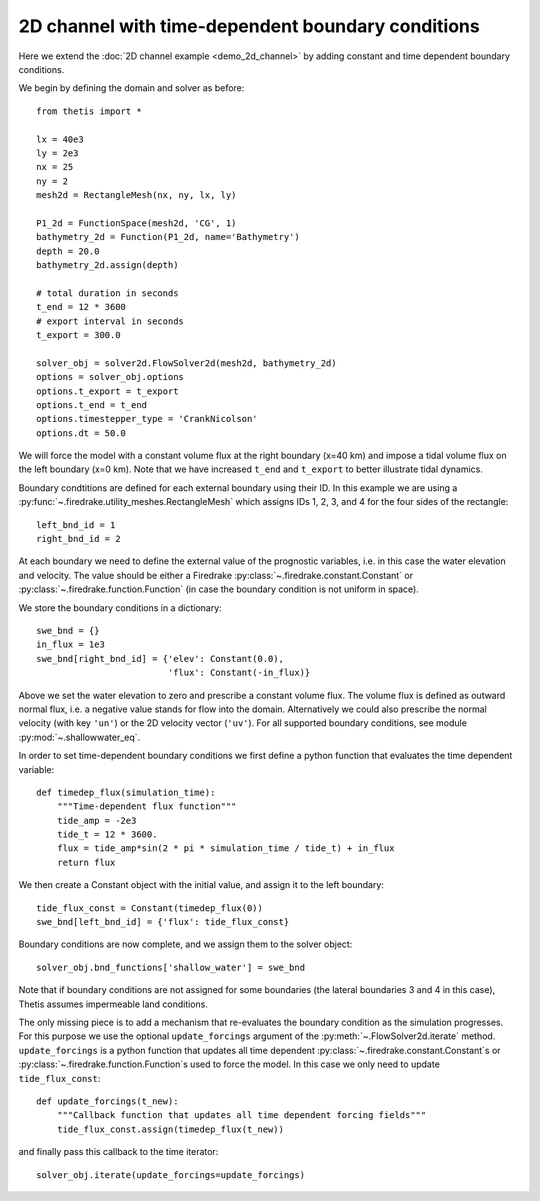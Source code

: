 2D channel with time-dependent boundary conditions
==================================================

.. highlight:: python

Here we extend the :doc:`2D channel example <demo_2d_channel>` by adding constant and time
dependent boundary conditions.

We begin by defining the domain and solver as before::

    from thetis import *

    lx = 40e3
    ly = 2e3
    nx = 25
    ny = 2
    mesh2d = RectangleMesh(nx, ny, lx, ly)

    P1_2d = FunctionSpace(mesh2d, 'CG', 1)
    bathymetry_2d = Function(P1_2d, name='Bathymetry')
    depth = 20.0
    bathymetry_2d.assign(depth)

    # total duration in seconds
    t_end = 12 * 3600
    # export interval in seconds
    t_export = 300.0

    solver_obj = solver2d.FlowSolver2d(mesh2d, bathymetry_2d)
    options = solver_obj.options
    options.t_export = t_export
    options.t_end = t_end
    options.timestepper_type = 'CrankNicolson'
    options.dt = 50.0

We will force the model with a constant volume flux at the right boundary
(x=40 km) and impose a tidal volume flux on the left boundary (x=0 km).
Note that we have increased ``t_end`` and ``t_export`` to better illustrate
tidal dynamics.

Boundary condtitions are defined for each external boundary using their ID.
In this example we are using a
:py:func:`~.firedrake.utility_meshes.RectangleMesh` which assigns IDs 1, 2, 3,
and 4 for the four sides of the rectangle::

    left_bnd_id = 1
    right_bnd_id = 2

At each boundary we need to define the external value of the prognostic
variables, i.e. in this case the water elevation and velocity.
The value should be either a Firedrake :py:class:`~.firedrake.constant.Constant` or
:py:class:`~.firedrake.function.Function` (in case the boundary condition is not uniform in space).

We store the boundary conditions in a dictionary::

    swe_bnd = {}
    in_flux = 1e3
    swe_bnd[right_bnd_id] = {'elev': Constant(0.0),
                             'flux': Constant(-in_flux)}

Above we set the water elevation to zero and prescribe a constant volume flux.
The volume flux is defined as outward normal flux, i.e. a negative value stands
for flow into the domain.
Alternatively we could also prescribe the normal velocity (with key ``'un'``)
or the 2D velocity vector (``'uv'``).
For all supported boundary conditions, see module :py:mod:`~.shallowwater_eq`.

In order to set time-dependent boundary conditions we first define a python
function that evaluates the time dependent variable::

    def timedep_flux(simulation_time):
        """Time-dependent flux function"""
        tide_amp = -2e3
        tide_t = 12 * 3600.
        flux = tide_amp*sin(2 * pi * simulation_time / tide_t) + in_flux
        return flux

We then create a Constant object with the initial value,
and assign it to the left boundary::

    tide_flux_const = Constant(timedep_flux(0))
    swe_bnd[left_bnd_id] = {'flux': tide_flux_const}

Boundary conditions are now complete, and we assign them to the solver
object::

    solver_obj.bnd_functions['shallow_water'] = swe_bnd

Note that if boundary conditions are not assigned for some boundaries
(the lateral boundaries 3 and 4 in this case), Thetis assumes impermeable land
conditions.

The only missing piece is to add a mechanism that re-evaluates the boundary
condition as the simulation progresses.
For this purpose we use the optional ``update_forcings`` argument of the
:py:meth:`~.FlowSolver2d.iterate` method.
``update_forcings`` is a python function that updates all time dependent
:py:class:`~.firedrake.constant.Constant`\s or
:py:class:`~.firedrake.function.Function`\s used to force the model.
In this case we only need to update ``tide_flux_const``::

    def update_forcings(t_new):
        """Callback function that updates all time dependent forcing fields"""
        tide_flux_const.assign(timedep_flux(t_new))

and finally pass this callback to the time iterator::

    solver_obj.iterate(update_forcings=update_forcings)

